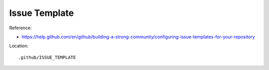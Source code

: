 Issue Template
==============================================================================

Reference:

- https://help.github.com/en/github/building-a-strong-community/configuring-issue-templates-for-your-repository

Location::

    .github/ISSUE_TEMPLATE
